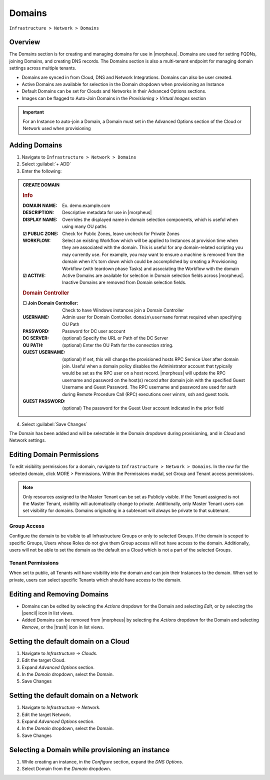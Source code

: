 .. _domains:

Domains
-------

``Infrastructure > Network > Domains``

Overview
^^^^^^^^

The Domains section is for creating and managing domains for use in |morpheus|. Domains are used for setting FQDNs, joining Domains, and creating DNS records. The Domains section is also a multi-tenant endpoint for managing domain settings across multiple tenants.

* Domains are synced in from Cloud, DNS and Network Integrations. Domains can also be user created.
* Active Domains are available for selection in the Domain dropdown when provisioning an Instance
* Default Domains can be set for Clouds and Networks in their Advanced Options sections.
* Images can be flagged to Auto-Join Domains in the `Provisioning > Virtual Images` section

.. IMPORTANT:: For an Instance to auto-join a Domain, a Domain must set in the Advanced Options section of the Cloud or Network used when provisioning

Adding Domains
^^^^^^^^^^^^^^

1. Navigate to ``Infrastructure > Network > Domains``
2. Select :guilabel:`+ ADD`
3. Enter the following:

.. admonition:: CREATE DOMAIN

    .. rubric:: Info
    :DOMAIN NAME: Ex. demo.example.com
    :DESCRIPTION: Descriptive metadata for use in |morpheus|
    :DISPLAY NAME: Overrides the displayed name in domain selection components, which is useful when using many OU paths
    :☑ PUBLIC ZONE: Check for Public Zones, leave uncheck for Private Zones
    :WORKFLOW: Select an existing Workflow which will be applied to Instances at provision time when they are associated with the domain. This is useful for any domain-related scripting you may currently use. For example, you may want to ensure a machine is removed from the domain when it's torn down which could be accomplished by creating a Provisioning Workflow (with teardown phase Tasks) and associating the Workflow with the domain
    :☑ ACTIVE: Active Domains are available for selection in Domain selection fields across |morpheus|. Inactive Domains are removed from Domain selection fields.
    .. rubric:: Domain Controller
    :☐ Join Domain Controller: Check to have Windows instances join a Domain Controller
    :USERNAME: Admin user for Domain Controller. ``domain\username`` format required when specifying OU Path
    :PASSWORD: Password for DC user account
    :DC SERVER: (optional) Specify the URL or Path of the DC Server
    :OU PATH: (optional) Enter the OU Path for the connection string.
    :GUEST USERNAME: (optional) If set, this will change the provisioned hosts RPC Service User after domain join. Useful when a domain policy disables the  Administrator account that typically would be set as the RPC user on a host record. |morpheus| will update the RPC username and password on the host(s) record after domain join with the specified Guest Username and Guest Password. The RPC username and password are used for auth during Remote Procedure Call (RPC) executions over winrm, ssh and guest tools. 
    :GUEST PASSWORD: (optional) The password for the Guest User account indicated in the prior field

4. Select :guilabel:`Save Changes`

The Domain has been added and will be selectable in the Domain dropdown during provisioning, and in Cloud and Network settings.

Editing Domain Permissions
^^^^^^^^^^^^^^^^^^^^^^^^^^

To edit visibility permissions for a domain, navigate to ``Infrastructure > Network > Domains``. In the row for the selected domain, click MORE > Permissions. Within the Permissions modal, set Group and Tenant access permissions.

.. NOTE:: Only resources assigned to the Master Tenant can be set as Publicly visible. If the Tenant assigned is not the Master Tenant, visibility will automatically change to private. Additionally, only Master Tenant users can set visibility for domains. Domains originating in a subtenant will always be private to that subtenant.

Group Access
````````````

Configure the domain to be visible to all Infrastructure Groups or only to selected Groups. If the domain is scoped to specific Groups, Users whose Roles do not give them Group access will not have access to the domain. Additionally, users will not be able to set the domain as the default on a Cloud which is not a part of the selected Groups.

Tenant Permissions
``````````````````

When set to public, all Tenants will have visibility into the domain and can join their Instances to the domain. When set to private, users can select specific Tenants which should have access to the domain.

Editing and Removing Domains
^^^^^^^^^^^^^^^^^^^^^^^^^^^^
* Domains can be edited by selecting the `Actions` dropdown for the Domain and selecting `Edit`, or by selecting the |pencil| icon in list views.
* Added Domains can be removed from |morpheus| by selecting the `Actions` dropdown for the Domain and selecting `Remove`, or the |trash| icon in list views.

Setting the default domain on a Cloud
^^^^^^^^^^^^^^^^^^^^^^^^^^^^^^^^^^^^^

#. Navigate to `Infrastructure -> Clouds`.
#. Edit the target Cloud.
#. Expand `Advanced Options` section.
#. In the *Domain* dropdown, select the Domain.
#. Save Changes

Setting the default domain on a Network
^^^^^^^^^^^^^^^^^^^^^^^^^^^^^^^^^^^^^^^

#. Navigate to `Infrastructure -> Network`.
#. Edit the target Network.
#. Expand `Advanced Options` section.
#. In the *Domain* dropdown, select the Domain.
#. Save Changes

Selecting a Domain while provisioning an instance
^^^^^^^^^^^^^^^^^^^^^^^^^^^^^^^^^^^^^^^^^^^^^^^^^

#. While creating an instance, in the `Configure` section, expand the `DNS Options`.
#. Select Domain from the *Domain* dropdown.
